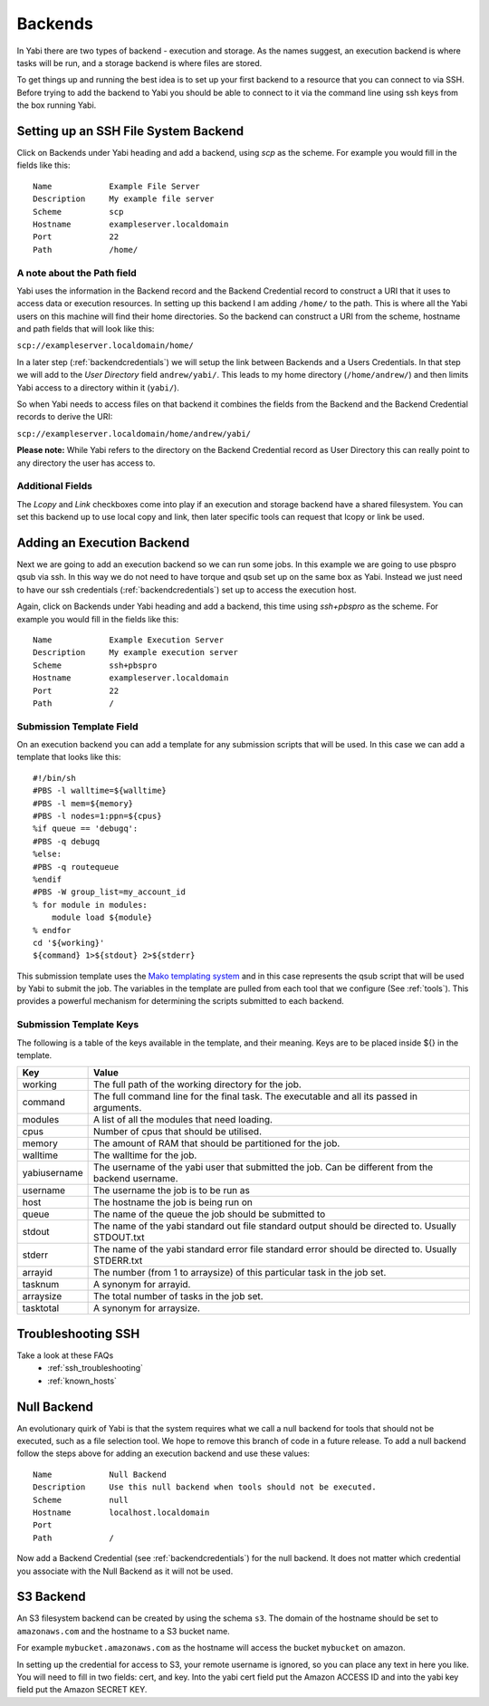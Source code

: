 .. _backends:

Backends
========

In Yabi there are two types of backend - execution and storage. As the names suggest, an execution 
backend is where tasks will be run, and a storage backend is where files are stored.

To get things up and running the best idea is to set up your first backend to a resource that you can connect to via SSH.
Before trying to add the backend to Yabi you should be able to connect to it via the command line using 
ssh keys from the box running Yabi.

.. index::
   single: SSH

Setting up an SSH File System Backend
-------------------------------------

Click on Backends under Yabi heading and add a backend, using `scp` as the scheme. For example you would fill in the fields like this:

::

    Name            Example File Server
    Description     My example file server
    Scheme          scp
    Hostname        exampleserver.localdomain
    Port            22
    Path            /home/

.. index::
   single: backend; path field

.. _a_note_about_the_path_field:

A note about the Path field
^^^^^^^^^^^^^^^^^^^^^^^^^^^

Yabi uses the information in the Backend record and the Backend Credential record to construct a URI that it uses to access 
data or execution resources. In setting up this backend I am adding ``/home/`` to the path. This is where all the Yabi 
users on this machine will find their home directories. So the backend can construct a URI from the scheme, hostname and path fields that will look like this:

``scp://exampleserver.localdomain/home/``


In a later step (:ref:`backendcredentials`) we will setup the link between Backends and a Users Credentials. In that step we will add to the 
`User Directory` field ``andrew/yabi/``. This leads to my home directory (``/home/andrew/``) and then limits Yabi access to a directory within it (``yabi/``).

So when Yabi needs to access files on that backend it combines the fields from the Backend and the Backend Credential records to derive the URI:

``scp://exampleserver.localdomain/home/andrew/yabi/``


**Please note:** While Yabi refers to the directory on the Backend Credential record as User Directory this can really point to any directory the user has access to.

.. index::
   pair: backend; local copy
   pair: backend; symbolic link

.. _localcopyandlink:

Additional Fields
^^^^^^^^^^^^^^^^^

The `Lcopy` and `Link` checkboxes come into play if an execution and storage backend have a shared filesystem. You 
can set this backend up to use local copy and link, then later specific tools can request that lcopy or link be used.


Adding an Execution Backend
---------------------------

Next we are going to add an execution backend so we can run some jobs. In this example we are going to use pbspro qsub via ssh. 
In this way we do not need to have torque and qsub set up on the same box as Yabi. Instead we just need to have our ssh credentials (:ref:`backendcredentials`)
set up to access the execution host.

Again, click on Backends under Yabi heading and add a backend, this time using `ssh+pbspro` as the scheme. For example you would fill in the fields like this:

::

    Name            Example Execution Server
    Description     My example execution server
    Scheme          ssh+pbspro
    Hostname        exampleserver.localdomain
    Port            22
    Path            /

.. index::
    pair: backend; qsub;
    pair: backend; submission script

Submission Template Field
^^^^^^^^^^^^^^^^^^^^^^^^^

On an execution backend you can add a template for any submission scripts that will be used. In this case we can add a template that 
looks like this:

::

    #!/bin/sh
    #PBS -l walltime=${walltime}
    #PBS -l mem=${memory}
    #PBS -l nodes=1:ppn=${cpus}
    %if queue == 'debugq':
    #PBS -q debugq
    %else:
    #PBS -q routequeue
    %endif
    #PBS -W group_list=my_account_id
    % for module in modules:
        module load ${module}
    % endfor
    cd '${working}'
    ${command} 1>${stdout} 2>${stderr}

This submission template uses the `Mako templating system <http://www.makotemplates.org/>`_ and in this case represents the qsub script
that will be used by Yabi to submit the job. The variables in the template are pulled from each tool that we configure (See :ref:`tools`).
This provides a powerful mechanism for determining the scripts submitted to each backend.

Submission Template Keys
^^^^^^^^^^^^^^^^^^^^^^^^

The following is a table of the keys available in the template, and their meaning. Keys are to be placed inside ${} in the template.

+--------------+----------------------------------------------------------------------------------------------------------+
| Key          | Value                                                                                                    |
+==============+==========================================================================================================+
| working      | The full path of the working directory for the job.                                                      |
+--------------+----------------------------------------------------------------------------------------------------------+
| command      | The full command line for the final task. The executable and all its passed in arguments.                |
+--------------+----------------------------------------------------------------------------------------------------------+
| modules      | A list of all the modules that need loading.                                                             |
+--------------+----------------------------------------------------------------------------------------------------------+
| cpus         | Number of cpus that should be utilised.                                                                  |
+--------------+----------------------------------------------------------------------------------------------------------+
| memory       | The amount of RAM that should be partitioned for the job.                                                |
+--------------+----------------------------------------------------------------------------------------------------------+
| walltime     | The walltime for the job.                                                                                |
+--------------+----------------------------------------------------------------------------------------------------------+
| yabiusername | The username of the yabi user that submitted the job. Can be different from the backend username.        |
+--------------+----------------------------------------------------------------------------------------------------------+
| username     | The username the job is to be run as                                                                     |
+--------------+----------------------------------------------------------------------------------------------------------+
| host         | The hostname the job is being run on                                                                     |
+--------------+----------------------------------------------------------------------------------------------------------+
| queue        | The name of the queue the job should be submitted to                                                     |
+--------------+----------------------------------------------------------------------------------------------------------+
| stdout       | The name of the yabi standard out file standard output should be directed to. Usually STDOUT.txt         |
+--------------+----------------------------------------------------------------------------------------------------------+
| stderr       | The name of the yabi standard error file standard error should be directed to. Usually STDERR.txt        |
+--------------+----------------------------------------------------------------------------------------------------------+
| arrayid      | The number (from 1 to arraysize) of this particular task in the job set.                                 |
+--------------+----------------------------------------------------------------------------------------------------------+
| tasknum      | A synonym for arrayid.                                                                                   |
+--------------+----------------------------------------------------------------------------------------------------------+
| arraysize    | The total number of tasks in the job set.                                                                |
+--------------+----------------------------------------------------------------------------------------------------------+
| tasktotal    | A synonym for arraysize.                                                                                 |
+--------------+----------------------------------------------------------------------------------------------------------+

Troubleshooting SSH
-------------------

Take a look at these FAQs
 - :ref:`ssh_troubleshooting`
 - :ref:`known_hosts`

.. index::
   pair: backend; null backend

.. _nullbackend:

Null Backend
------------
An evolutionary quirk of Yabi is that the system requires what we call a null backend for tools that should not be
executed, such as a file selection tool. We hope to remove this branch of code in a future release. To add a null 
backend follow the steps above for adding an execution backend and use these values:

::

    Name            Null Backend
    Description     Use this null backend when tools should not be executed.
    Scheme          null
    Hostname        localhost.localdomain
    Port            
    Path            /

Now add a Backend Credential (see :ref:`backendcredentials`) for the null backend. It does not matter which credential 
you associate with the Null Backend as it will not be used.

S3 Backend
----------
An S3 filesystem backend can be created by using the schema ``s3``. 
The domain of the hostname should be set to ``amazonaws.com`` and the hostname to a S3 bucket name.

For example ``mybucket.amazonaws.com`` as the hostname will access the bucket ``mybucket`` on amazon.

In setting up the credential for access to S3, your remote username is ignored, so you can place any text in here you like. You will need to 
fill in two fields: cert, and key. Into the yabi cert field put the Amazon ACCESS ID and into the yabi key field put the Amazon SECRET KEY.

